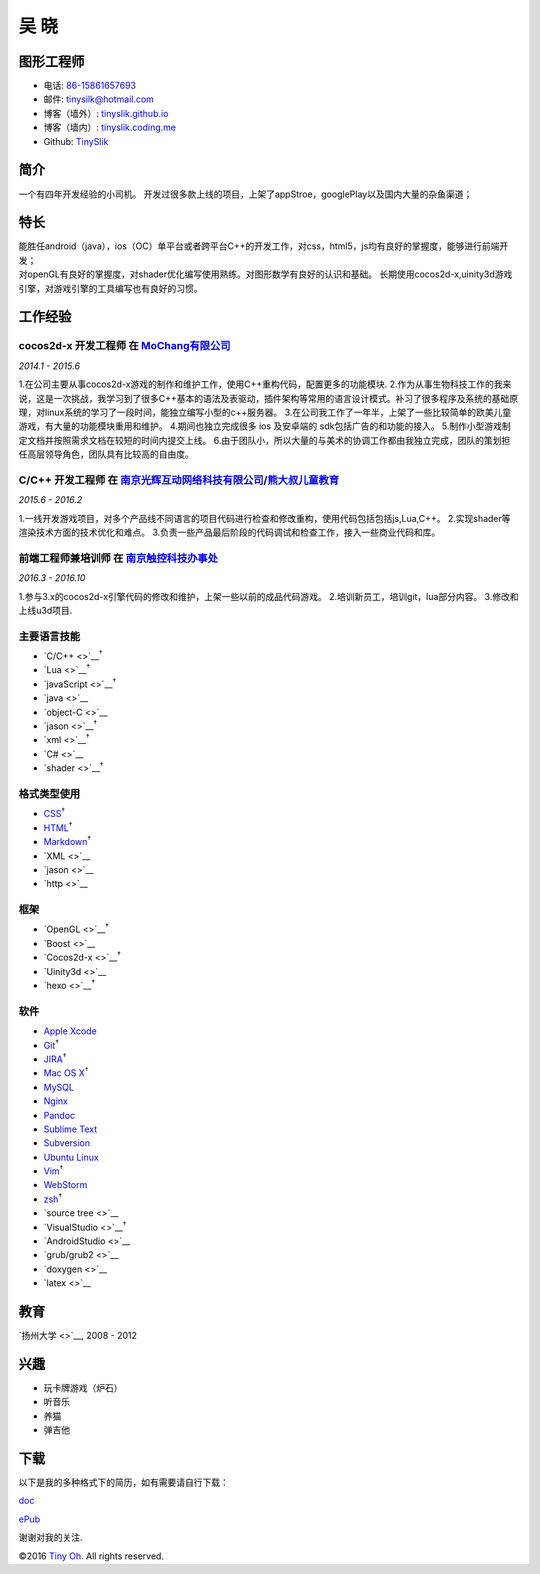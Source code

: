 吴 晓
=====

图形工程师
----------

-  电话: `86-15861657693 <tel://86-15861657693>`__
-  邮件: tinysilk@hotmail.com
-  博客（墙外）: `tinyslik.github.io <http://tinyslik.github.io>`__
-  博客（墙内）: `tinyslik.coding.me <http://tinyslik.coding.me>`__
-  Github: `TinySlik <http://github.com/TinySlik>`__

简介
----

一个有四年开发经验的小司机。
开发过很多款上线的项目，上架了appStroe，googlePlay以及国内大量的杂鱼渠道；

特长
----

| 能胜任android（java），ios（OC）单平台或者跨平台C++的开发工作，对css，html5，js均有良好的掌握度，能够进行前端开发；
| 对openGL有良好的掌握度，对shader优化编写使用熟练。对图形数学有良好的认识和基础。
  长期使用cocos2d-x,uinity3d游戏引擎，对游戏引擎的工具编写也有良好的习惯。

工作经验
--------

**cocos2d-x 开发工程师** 在 `MoChang有限公司 <https://www.mochang.net/>`__
~~~~~~~~~~~~~~~~~~~~~~~~~~~~~~~~~~~~~~~~~~~~~~~~~~~~~~~~~~~~~~~~~~~~~~~~~~

*2014.1 - 2015.6*

1.在公司主要从事cocos2d-x游戏的制作和维护工作，使用C++重构代码，配置更多的功能模块.
2.作为从事生物科技工作的我来说，这是一次挑战，我学习到了很多C++基本的语法及表驱动，插件架构等常用的语言设计模式。补习了很多程序及系统的基础原理，对linux系统的学习了一段时间，能独立编写小型的c++服务器。
3.在公司我工作了一年半，上架了一些比较简单的欧美儿童游戏，有大量的功能模块重用和维护。
4.期间也独立完成很多 ios 及安卓端的 sdk包括广告的和功能的接入。
5.制作小型游戏制定文档并按照需求文档在较短的时间内提交上线。
6.由于团队小，所以大量的与美术的协调工作都由我独立完成，团队的策划担任高层领导角色，团队具有比较高的自由度。

**C/C++ 开发工程师** 在 `南京光辉互动网络科技有限公司 <https://bie-plc.com/>`__/`熊大叔儿童教育 <https://www.biemore.com/zh-cn/index.html>`__
~~~~~~~~~~~~~~~~~~~~~~~~~~~~~~~~~~~~~~~~~~~~~~~~~~~~~~~~~~~~~~~~~~~~~~~~~~~~~~~~~~~~~~~~~~~~~~~~~~~~~~~~~~~~~~~~~~~~~~~~~~~~~~~~~~~~~~~~~~~~~

*2015.6 - 2016.2*

1.一线开发游戏项目，对多个产品线不同语言的项目代码进行检查和修改重构，使用代码包括包括js,Lua,C++。
2.实现shader等渲染技术方面的技术优化和难点。
3.负责一些产品最后阶段的代码调试和检查工作，接入一些商业代码和库。

**前端工程师兼培训师** 在 `南京触控科技办事处 <http://www.chukong-inc.com/>`__
~~~~~~~~~~~~~~~~~~~~~~~~~~~~~~~~~~~~~~~~~~~~~~~~~~~~~~~~~~~~~~~~~~~~~~~~~~~~~~

*2016.3 - 2016.10*

1.参与3.x的cocos2d-x引擎代码的修改和维护，上架一些以前的成品代码游戏。
2.培训新员工，培训git，lua部分内容。 3.修改和上线u3d项目.

主要语言技能
~~~~~~~~~~~~

-  `C/C++ <>`__\ :sup:`†`
-  `Lua <>`__\ :sup:`†`
-  `javaScript <>`__\ :sup:`†`
-  `java <>`__
-  `object-C <>`__
-  `jason <>`__\ :sup:`†`
-  `xml <>`__\ :sup:`†`
-  `C# <>`__
-  `shader <>`__\ :sup:`†`

格式类型使用
~~~~~~~~~~~~

-  `CSS <http://www.w3.org/Style/CSS/Overview.en.html>`__\ :sup:`†`
-  `HTML <http://developers.whatwg.org>`__\ :sup:`†`
-  `Markdown <http://daringfireball.net/projects/markdown>`__\ :sup:`†`
-  `XML <>`__
-  `jason <>`__
-  `http <>`__

框架
~~~~

-  `OpenGL <>`__\ :sup:`†`
-  `Boost <>`__
-  `Cocos2d-x <>`__\ :sup:`†`
-  `Uinity3d <>`__
-  `hexo <>`__\ :sup:`†`

软件
~~~~

-  `Apple Xcode <http://developer.apple.com>`__
-  `Git <http://git-scm.com>`__\ :sup:`†`
-  `JIRA <http://atlassian.com/software/jira>`__\ :sup:`†`
-  `Mac OS X <http://apple.com/macosx>`__\ :sup:`†`
-  `MySQL <http://mysql.com>`__
-  `Nginx <http://wiki.nginx.org>`__
-  `Pandoc <http://johnmacfarlane.net/pandoc>`__
-  `Sublime Text <http://www.sublimetext.com>`__
-  `Subversion <http://svn.apache.org>`__
-  `Ubuntu Linux <http://ubuntu.com>`__
-  `Vim <http://www.vim.org>`__\ :sup:`†`
-  `WebStorm <http://jetbrains.com/webstorm>`__
-  `zsh <http://www.zsh.org>`__\ :sup:`†`
-  `source tree <>`__
-  `VisualStudio <>`__\ :sup:`†`
-  `AndroidStudio <>`__
-  `grub/grub2 <>`__
-  `doxygen <>`__
-  `latex <>`__

教育
----

`扬州大学 <>`__, 2008 - 2012

兴趣
----

-  玩卡牌游戏（炉石）
-  听音乐
-  养猫
-  弹吉他

下载
----

以下是我的多种格式下的简历，如有需要请自行下载：

`doc <https://github.com/TinySlik/resume/raw/master/resume_cn.docx>`__

`ePub <https://github.com/TinySlik/resume/raw/master/resume_cn.epub>`__

谢谢对我的关注.

©2016 `Tiny Oh <http://tinyslik.coding.me/resume>`__. All rights
reserved.
